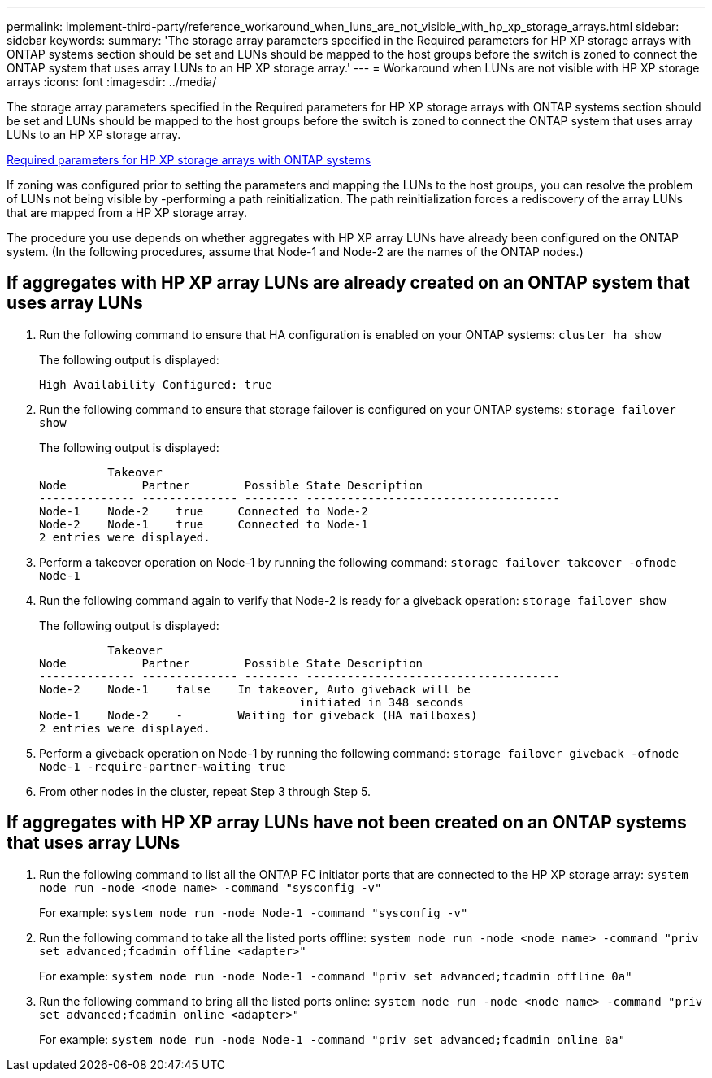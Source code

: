 ---
permalink: implement-third-party/reference_workaround_when_luns_are_not_visible_with_hp_xp_storage_arrays.html
sidebar: sidebar
keywords: 
summary: 'The storage array parameters specified in the Required parameters for HP XP storage arrays with ONTAP systems section should be set and LUNs should be mapped to the host groups before the switch is zoned to connect the ONTAP system that uses array LUNs to an HP XP storage array.'
---
= Workaround when LUNs are not visible with HP XP storage arrays
:icons: font
:imagesdir: ../media/

[.lead]
The storage array parameters specified in the Required parameters for HP XP storage arrays with ONTAP systems section should be set and LUNs should be mapped to the host groups before the switch is zoned to connect the ONTAP system that uses array LUNs to an HP XP storage array.

xref:reference_required_parameters_for_hp_xp_storage_arrays_with_data_ontap_systems.adoc[Required parameters for HP XP storage arrays with ONTAP systems]

If zoning was configured prior to setting the parameters and mapping the LUNs to the host groups, you can resolve the problem of LUNs not being visible by -performing a path reinitialization. The path reinitialization forces a rediscovery of the array LUNs that are mapped from a HP XP storage array.

The procedure you use depends on whether aggregates with HP XP array LUNs have already been configured on the ONTAP system. (In the following procedures, assume that Node-1 and Node-2 are the names of the ONTAP nodes.)

== If aggregates with HP XP array LUNs are already created on an ONTAP system that uses array LUNs

. Run the following command to ensure that HA configuration is enabled on your ONTAP systems: `cluster ha show`
+
The following output is displayed:
+
----

High Availability Configured: true
----

. Run the following command to ensure that storage failover is configured on your ONTAP systems: `storage failover show`
+
The following output is displayed:
+
----
          Takeover
Node           Partner        Possible State Description
-------------- -------------- -------- -------------------------------------
Node-1    Node-2    true     Connected to Node-2
Node-2    Node-1    true     Connected to Node-1
2 entries were displayed.
----

. Perform a takeover operation on Node-1 by running the following command: `storage failover takeover -ofnode Node-1`
. Run the following command again to verify that Node-2 is ready for a giveback operation: `storage failover show`
+
The following output is displayed:
+
----
          Takeover
Node           Partner        Possible State Description
-------------- -------------- -------- -------------------------------------
Node-2    Node-1    false    In takeover, Auto giveback will be
                                      initiated in 348 seconds
Node-1    Node-2    -        Waiting for giveback (HA mailboxes)
2 entries were displayed.
----

. Perform a giveback operation on Node-1 by running the following command: `storage failover giveback -ofnode Node-1 -require-partner-waiting true`
. From other nodes in the cluster, repeat Step 3 through Step 5.

== If aggregates with HP XP array LUNs have not been created on an ONTAP systems that uses array LUNs

. Run the following command to list all the ONTAP FC initiator ports that are connected to the HP XP storage array: `system node run -node <node name> -command "sysconfig -v"`
+
For example: `system node run -node Node-1 -command "sysconfig -v"`

. Run the following command to take all the listed ports offline: `system node run -node <node name> -command "priv set advanced;fcadmin offline <adapter>"`
+
For example: `system node run -node Node-1 -command "priv set advanced;fcadmin offline 0a"`

. Run the following command to bring all the listed ports online: `system node run -node <node name> -command "priv set advanced;fcadmin online <adapter>"`
+
For example: `system node run -node Node-1 -command "priv set advanced;fcadmin online 0a"`
